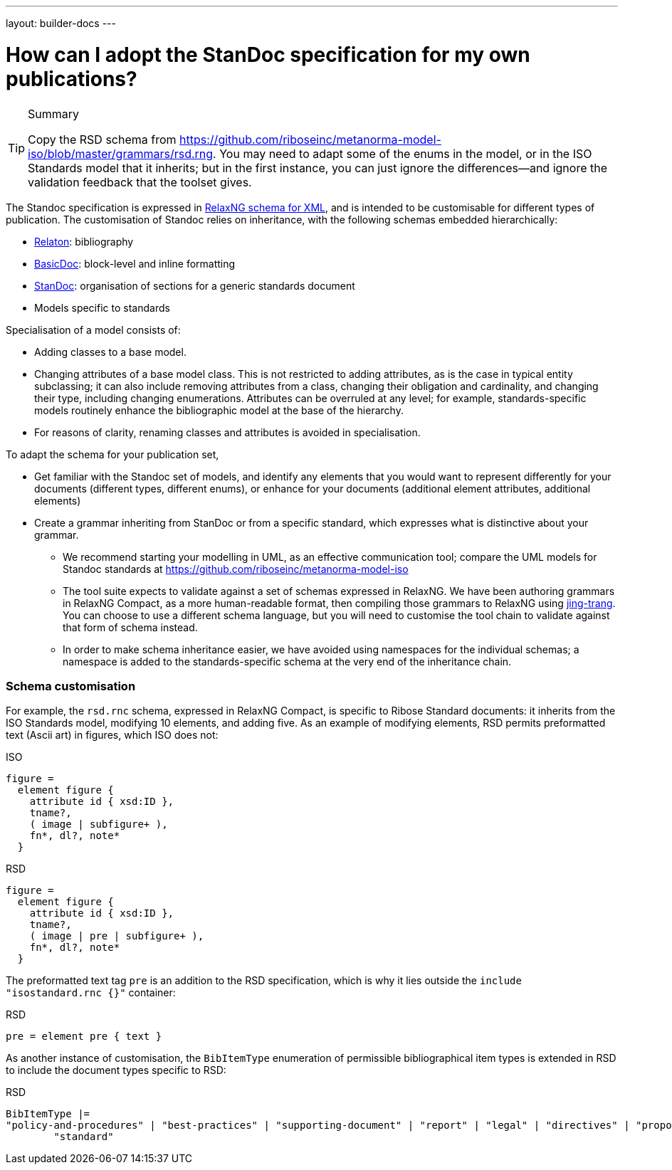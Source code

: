---
layout: builder-docs
---

= How can I adopt the StanDoc specification for my own publications?

[TIP]
====
.Summary
Copy the RSD schema
from https://github.com/riboseinc/metanorma-model-iso/blob/master/grammars/rsd.rng.
You may need to adapt some of the enums in the model, or in the ISO Standards model that it inherits;
but in the first instance, you can just ignore the differences—and ignore the validation feedback
that the toolset gives.
====

The Standoc specification is expressed in http://www.relaxng.org[RelaxNG schema for XML], and is intended to be customisable for different types of publication. The customisation of Standoc relies on inheritance, with the following schemas embedded hierarchically:

* https://github.com/riboseinc/bib-models[Relaton]: bibliography
* https://github.com/riboseinc/basicdoc-models[BasicDoc]: block-level and inline formatting
* https://github.com/riboseinc/metanorma-standoc[StanDoc]: organisation of sections for a generic standards document
* Models specific to standards

Specialisation of a model consists of:

* Adding classes to a base model.
* Changing attributes of a base model class. This is not restricted to adding attributes, as is the case in typical entity subclassing; it can also include removing attributes from a class, changing their obligation and cardinality, and changing their type, including changing enumerations. Attributes can be overruled at any level; for example, standards-specific models routinely enhance the bibliographic model at the base of the hierarchy.
* For reasons of clarity, renaming classes and attributes is avoided in specialisation.

To adapt the schema for your publication set,

* Get familiar with the Standoc set of models, and identify any elements that you would want to represent differently for your documents (different types, different enums), or enhance for your documents (additional element attributes, additional elements)
* Create a grammar inheriting from StanDoc or from a specific standard, which expresses what is distinctive about your grammar.
** We recommend starting your modelling in UML, as an effective communication tool; compare the UML models for Standoc standards at https://github.com/riboseinc/metanorma-model-iso
** The tool suite expects to validate against a set of schemas expressed in RelaxNG. We have been authoring grammars in RelaxNG Compact, as a more human-readable format, then compiling those grammars to RelaxNG using https://github.com/relaxng/jing-trang[jing-trang]. You can choose to use a different schema language, but you will need to customise the tool chain to validate against that form of schema instead.
** In order to make schema inheritance easier, we have avoided using namespaces for the individual schemas; a namespace is added to the standards-specific schema at the very end of the inheritance chain.

=== Schema customisation

For example, the `rsd.rnc` schema, expressed in RelaxNG Compact, is specific to Ribose Standard documents: it inherits from the ISO Standards model, modifying 10 elements, and adding five. As an example of modifying elements, RSD permits preformatted text (Ascii art) in figures, which ISO does not:

.ISO
[source,asciidoctor]
----
figure =
  element figure { 
    attribute id { xsd:ID },
    tname?, 
    ( image | subfigure+ ),
    fn*, dl?, note*
  }
----

.RSD
[source,asciidoctor]
----
figure =
  element figure { 
    attribute id { xsd:ID },
    tname?, 
    ( image | pre | subfigure+ ),
    fn*, dl?, note*
  }
----

The preformatted text tag `pre` is an addition to the RSD specification, which is why it lies outside the `include "isostandard.rnc {}"` container:

.RSD
[source,asciidoctor]
----
pre = element pre { text }
----

As another instance of customisation, the `BibItemType` enumeration of permissible bibliographical item types is extended in RSD to include the document types specific to RSD:

.RSD
[source,asciidoctor]
----
BibItemType |=
"policy-and-procedures" | "best-practices" | "supporting-document" | "report" | "legal" | "directives" | "proposal" |
        "standard"
----


